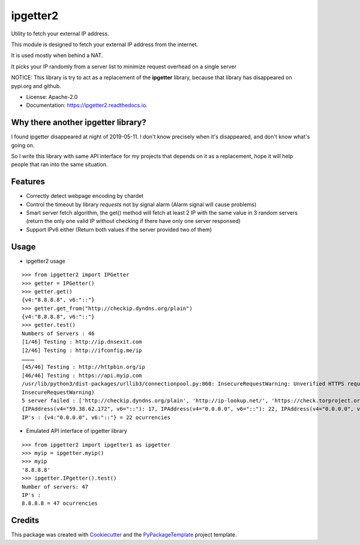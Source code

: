 ipgetter2
=========

.. image:: https://img.shields.io/pypi/v/ipgetter2.svg
    :target: https://pypi.python.org/pypi/ipgetter2

.. image:: https://travis-ci.org/starofrainnight/ipgetter2.svg?branch=master
    :target: https://travis-ci.org/starofrainnight/ipgetter2

.. image:: https://ci.appveyor.com/api/projects/status/github/starofrainnight/ipgetter2?svg=true
    :target: https://ci.appveyor.com/project/starofrainnight/ipgetter2

Utility to fetch your external IP address.

This module is designed to fetch your external IP address from the internet.

It is used mostly when behind a NAT.

It picks your IP randomly from a server list to minimize request overhead on a single server

NOTICE: This library is try to act as a replacement of the **ipgetter** library, because that library has disappeared on pypi.org and github.

* License: Apache-2.0
* Documentation: https://ipgetter2.readthedocs.io.

Why there another ipgetter library?
-----------------------------------------

I found ipgetter disappeared at night of 2019-05-11. I don't know precisely when it's disappeared, and don't know what's going on.

So I write this library with same API interface for my projects that depends on it as a replacement, hope it will help people that ran into  the same situation.

Features
---------

* Correctly detect webpage encoding by chardet
* Control the timeout by library `requests` not by signal alarm (Alarm signal will cause problems)
* Smart server fetch algorithm, the get() method will fetch at least 2 IP with the same value in 3 random servers (return the only one valid IP without checking if there have only one server responsed)
* Support IPv6 either (Return both values if the server provided two of them)

Usage
---------

* ipgetter2 usage

::

    >>> from ipgetter2 import IPGetter
    >>> getter = IPGetter()
    >>> getter.get()
    {v4:"8.8.8.8", v6:"::"}
    >>> getter.get_from("http://checkip.dyndns.org/plain")
    {v4:"8.8.8.8", v6:"::"}
    >>> getter.test()
    Numbers of Servers : 46
    [1/46] Testing : http://ip.dnsexit.com
    [2/46] Testing : http://ifconfig.me/ip
    …………
    [45/46] Testing : http://httpbin.org/ip
    [46/46] Testing : https://api.myip.com
    /usr/lib/python3/dist-packages/urllib3/connectionpool.py:860: InsecureRequestWarning: Unverified HTTPS request is being made. Adding certificate verification is strongly advised. See: https://urllib3.readthedocs.io/en/latest/advanced-usage.html#ssl-warnings
    InsecureRequestWarning)
    5 server failed : ['http://checkip.dyndns.org/plain', 'http://ip-lookup.net/', 'https://check.torproject.org/', 'https://www.privateinternetaccess.com/pages/whats-my-ip/', 'http://myexternalip.com/']
    {IPAddress(v4="59.38.62.172", v6="::"): 17, IPAddress(v4="0.0.0.0", v6="::"): 22, IPAddress(v4="0.0.0.0", v6="::ffff:3b26:3eac"): 1, IPAddress(v4="0.0.0.0", v6="::bef"): 1}
    IP's : {v4:"0.0.0.0", v6:"::"} = 22 ocurrencies

* Emulated API interface of ipgetter library

::

    >>> from ipgetter2 import ipgetter1 as ipgetter
    >>> myip = ipgetter.myip()
    >>> myip
    '8.8.8.8'
    >>> ipgetter.IPgetter().test()
    Number of servers: 47
    IP's :
    8.8.8.8 = 47 ocurrencies

Credits
---------

This package was created with Cookiecutter_ and the `PyPackageTemplate`_ project template.

.. _Cookiecutter: https://github.com/audreyr/cookiecutter
.. _`PyPackageTemplate`: https://github.com/starofrainnight/rtpl-pypackage

